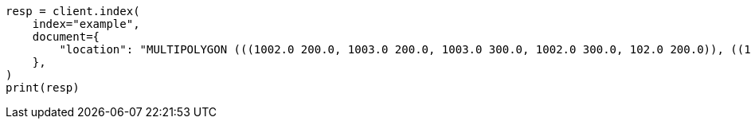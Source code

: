 // This file is autogenerated, DO NOT EDIT
// mapping/types/shape.asciidoc:361

[source, python]
----
resp = client.index(
    index="example",
    document={
        "location": "MULTIPOLYGON (((1002.0 200.0, 1003.0 200.0, 1003.0 300.0, 1002.0 300.0, 102.0 200.0)), ((1000.0 100.0, 1001.0 100.0, 1001.0 100.0, 1000.0 100.0, 1000.0 100.0), (1000.2 100.2, 1000.8 100.2, 1000.8 100.8, 1000.2 100.8, 1000.2 100.2)))"
    },
)
print(resp)
----
